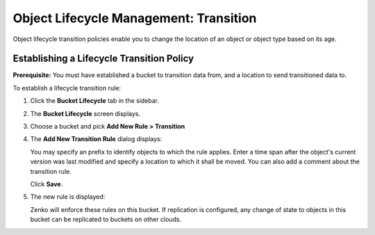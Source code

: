 Object Lifecycle Management: Transition
=======================================

Object lifecycle transition policies enable you to change the location of an
object or object type based on its age.

Establishing a Lifecycle Transition Policy
------------------------------------------

**Prerequisite:** You must have established a bucket to transition data from,
and a location to send transitioned data to.

To establish a lifecycle transition rule:

#. Click the **Bucket Lifecycle** tab in the sidebar.

   .. image:: ../../Resources/Images/Orbit_Screencaps/Orbit_lifecycle_select.png
      :scale: 80%

#. The **Bucket Lifecycle** screen displays.

   |image1|

#. Choose a bucket and pick **Add New Rule > Transition**

   .. image:: ../../Resources/Images/Orbit_Screencaps/Orbit_lifecycle_add_new_rule.png
      :scale: 80 %
      :align: center

#. The **Add New Transition Rule** dialog displays:

   .. image:: ../../Resources/Images/Orbit_Screencaps/Orbit_lifecycle_add_transition_rule.png
      :width: 75 %
      :align: center

   You may specify an prefix to identify objects to which the rule applies. Enter
   a time span after the object's current version was last modified and specify
   a location to which it shall be moved. You can also add a comment about the
   transition rule.

   Click **Save**.

#. The new rule is displayed:

   .. image:: ../../Resources/Images/Orbit_Screencaps/Orbit_lifecycle_transition_rule_success.png
      :align: center

   Zenko will enforce these rules on this bucket. If replication is configured, 
   any change of state to objects in this bucket can be replicated to buckets 
   on other clouds.

.. |image1| image:: ../../Resources/Images/Orbit_Screencaps/Orbit_lifecycle_bucket_select.png
